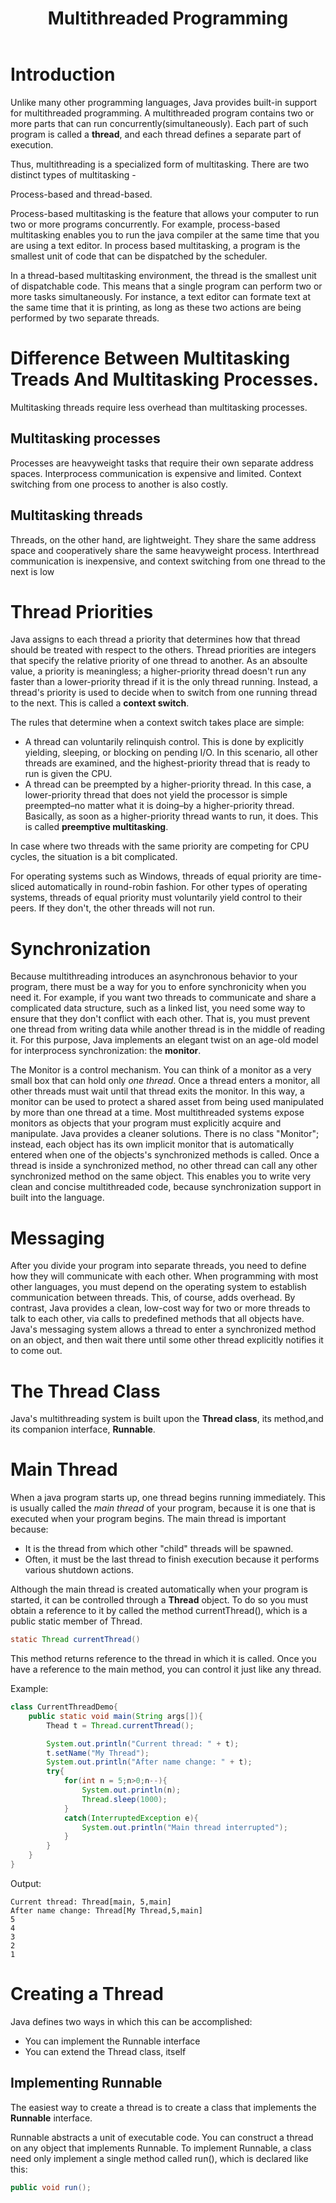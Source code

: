 #+TITLE: Multithreaded Programming

* Introduction
Unlike many other programming languages, Java provides built-in support for multithreaded programming. A multithreaded program contains two or more parts that can run concurrently(simultaneously).
Each part of such program is called a *thread*, and each thread defines a separate part of execution.


Thus, multithreading is a specialized form of multitasking. There are two distinct types of multitasking -


Process-based and thread-based.


Process-based multitasking is the feature that allows your computer to run two or more programs concurrently. For example, process-based multitasking enables you to run the java compiler at the same time that you are using a text editor. In process based multitasking, a program is the smallest unit of code that can be dispatched by the scheduler.


In a thread-based multitasking environment, the thread is the smallest unit of dispatchable code. This means that a single program can perform two or more tasks simultaneously. For instance, a text editor can formate text at the same time that it is printing, as long as these two actions are being performed by two separate threads.

* Difference Between Multitasking Treads And Multitasking Processes.
Multitasking threads require less overhead than multitasking processes.
** Multitasking processes
Processes are heavyweight tasks that require their own separate address spaces. Interprocess communication is expensive and limited. Context switching from one process to another is also costly.
** Multitasking threads
Threads, on the other hand, are lightweight. They share the same address space and cooperatively share the same heavyweight process. Interthread communication is inexpensive, and context switching from one thread to the next is low

* Thread Priorities
Java assigns to each thread a priority that determines how that thread should be treated with respect to the others. Thread priorities are integers that specify the relative priority of one thread to another. As an absoulte value, a priority is meaningless; a higher-priority thread doesn't run any faster than a lower-priority thread if it is the only thread running. Instead, a thread's priority is used to decide when to switch from one running thread to the next. This is called a *context switch*.


The rules that determine when a context switch takes place are simple:
+ A thread can voluntarily relinquish control. This is done by explicitly yielding, sleeping, or blocking on pending I/O. In this scenario, all other threads are examined, and the highest-priority thread that is ready to run is given the CPU.
+ A thread can be preempted by a higher-priority thread. In this case, a lower-priority thread that does not yield the processor is simple preempted--no matter what it is doing--by a higher-priority thread. Basically, as soon as a higher-priority thread wants to run, it does. This is called *preemptive multitasking*.

In case where two threads with the same priority are competing for CPU cycles, the situation is a bit complicated.


For operating systems such as Windows, threads of equal priority are time-sliced automatically in round-robin fashion. For other types of operating systems, threads of equal priority must voluntarily yield control to their peers. If they don't, the other threads will not run.

* Synchronization
Because multithreading introduces an asynchronous behavior to your program, there must be a way for you to enfore synchronicity when you need it.
For example, if you want two threads to communicate and share a complicated data structure, such as a linked list, you need some way to ensure that they don't conflict with each other. That is, you must prevent one thread from writing data while another thread is in the middle of reading it. For this purpose, Java implements an elegant twist on an age-old model for interprocess synchronization: the *monitor*.


The Monitor is a control mechanism. You can think of a monitor as a very small box that can hold only /one thread/. Once a thread enters a monitor, all other threads must wait until that thread exits the monitor. In this way, a monitor can be used to protect a shared asset from being used manipulated by more than one thread at a time.
Most multithreaded systems expose monitors as objects that your program must explicitly acquire and manipulate. Java provides a cleaner solutions. There is no class "Monitor"; instead, each object has its own implicit monitor that is automatically entered when one of the objects's synchronized methods is called. Once a thread is inside a synchronized method, no other thread can call any other synchronized method on the same object. This enables you to write very clean and concise multithreaded code, because synchronization support in built into the language.

* Messaging
After you divide your program into separate threads, you need to define how they will communicate with each other. When programming with most other languages, you must depend on the operating system to establish communication between threads. This, of course, adds overhead. By contrast, Java provides a clean, low-cost way for two or more threads to talk to each other, via calls to predefined methods that all objects have. Java's messaging system allows a thread to enter a synchronized method on an object, and then wait there until some other thread explicitly notifies it to come out.

* The Thread Class 
Java's multithreading system is built upon the *Thread class*, its method,and its companion interface, *Runnable*.

* Main Thread
When a java program starts up, one thread begins running immediately. This is usually called the /main thread/ of your program, because it is one that is executed when your program begins. The main thread is important because:
+ It is the thread from which other "child" threads will be spawned.
+ Often, it must be the last thread to finish execution because it performs various shutdown actions.

Although the main thread is created automatically when your program is started, it can be controlled through a *Thread* object. To do so you must obtain a reference to it by called the method currentThread(), which is a public static member of Thread.

#+BEGIN_SRC java
static Thread currentThread()
#+END_SRC

This method returns reference to the thread in which it is called. Once you have a reference to the main method, you can control it just like any thread.


Example:
#+BEGIN_SRC java
class CurrentThreadDemo{
    public static void main(String args[]){
        Thead t = Thread.currentThread();

        System.out.println("Current thread: " + t);
        t.setName("My Thread");
        System.out.println("After name change: " + t);
        try{
            for(int n = 5;n>0;n--){
                System.out.println(n);
                Thread.sleep(1000);
            }
            catch(InterruptedException e){
                System.out.println("Main thread interrupted");
            }
        }
    }
}
#+END_SRC

Output:

#+BEGIN_SRC
Current thread: Thread[main, 5,main]
After name change: Thread[My Thread,5,main]
5
4
3
2
1
#+END_SRC

* Creating a Thread
Java defines two ways in which this can be accomplished:
- You can implement the Runnable interface
- You can extend the Thread class, itself

** Implementing Runnable
The easiest way to create a thread is to create a class that implements the *Runnable* interface.


Runnable abstracts a unit of executable code. You can construct a thread on any object that implements Runnable. To implement Runnable, a class need only implement a single method called run(), which is declared like this:
#+BEGIN_SRC java
public void run();
#+END_SRC
